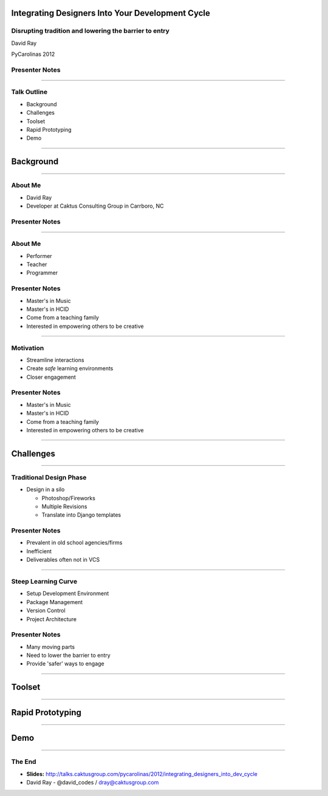 Integrating Designers Into Your Development Cycle
============================================================

Disrupting tradition and lowering the barrier to entry
----------------------------------------------------------------------------------------------------

David Ray

PyCarolinas 2012


Presenter Notes
---------------

----

Talk Outline
------------

- Background
- Challenges
- Toolset
- Rapid Prototyping
- Demo

----

Background
================

----

About Me
---------

- David Ray
- Developer at Caktus Consulting Group in Carrboro, NC


Presenter Notes
---------------

----

About Me
-------------------

- Performer
- Teacher
- Programmer


Presenter Notes
---------------
* Master's in Music
* Master's in HCID
* Come from a teaching family
* Interested in empowering others to be creative

----

Motivation
-------------------

- Streamline interactions
- Create *safe* learning environments
- Closer engagement


Presenter Notes
---------------
* Master's in Music
* Master's in HCID
* Come from a teaching family
* Interested in empowering others to be creative

----

Challenges
================

----

Traditional Design Phase
-----------------------------------------

- Design in a silo

  - Photoshop/Fireworks
  - Multiple Revisions
  - Translate into Django templates

Presenter Notes
---------------

* Prevalent in old school agencies/firms
* Inefficient
* Deliverables often not in VCS

----

Steep Learning Curve
---------------------------------

- Setup Development Environment
- Package Management
- Version Control
- Project Architecture

Presenter Notes
---------------

* Many moving parts
* Need to lower the barrier to entry
* Provide 'safer' ways to engage

----

Toolset
================

----

Rapid Prototyping
==================

----

Demo
================

----


The End
-------

- **Slides:** http://talks.caktusgroup.com/pycarolinas/2012/integrating_designers_into_dev_cycle
- David Ray - @david_codes / dray@caktusgroup.com

